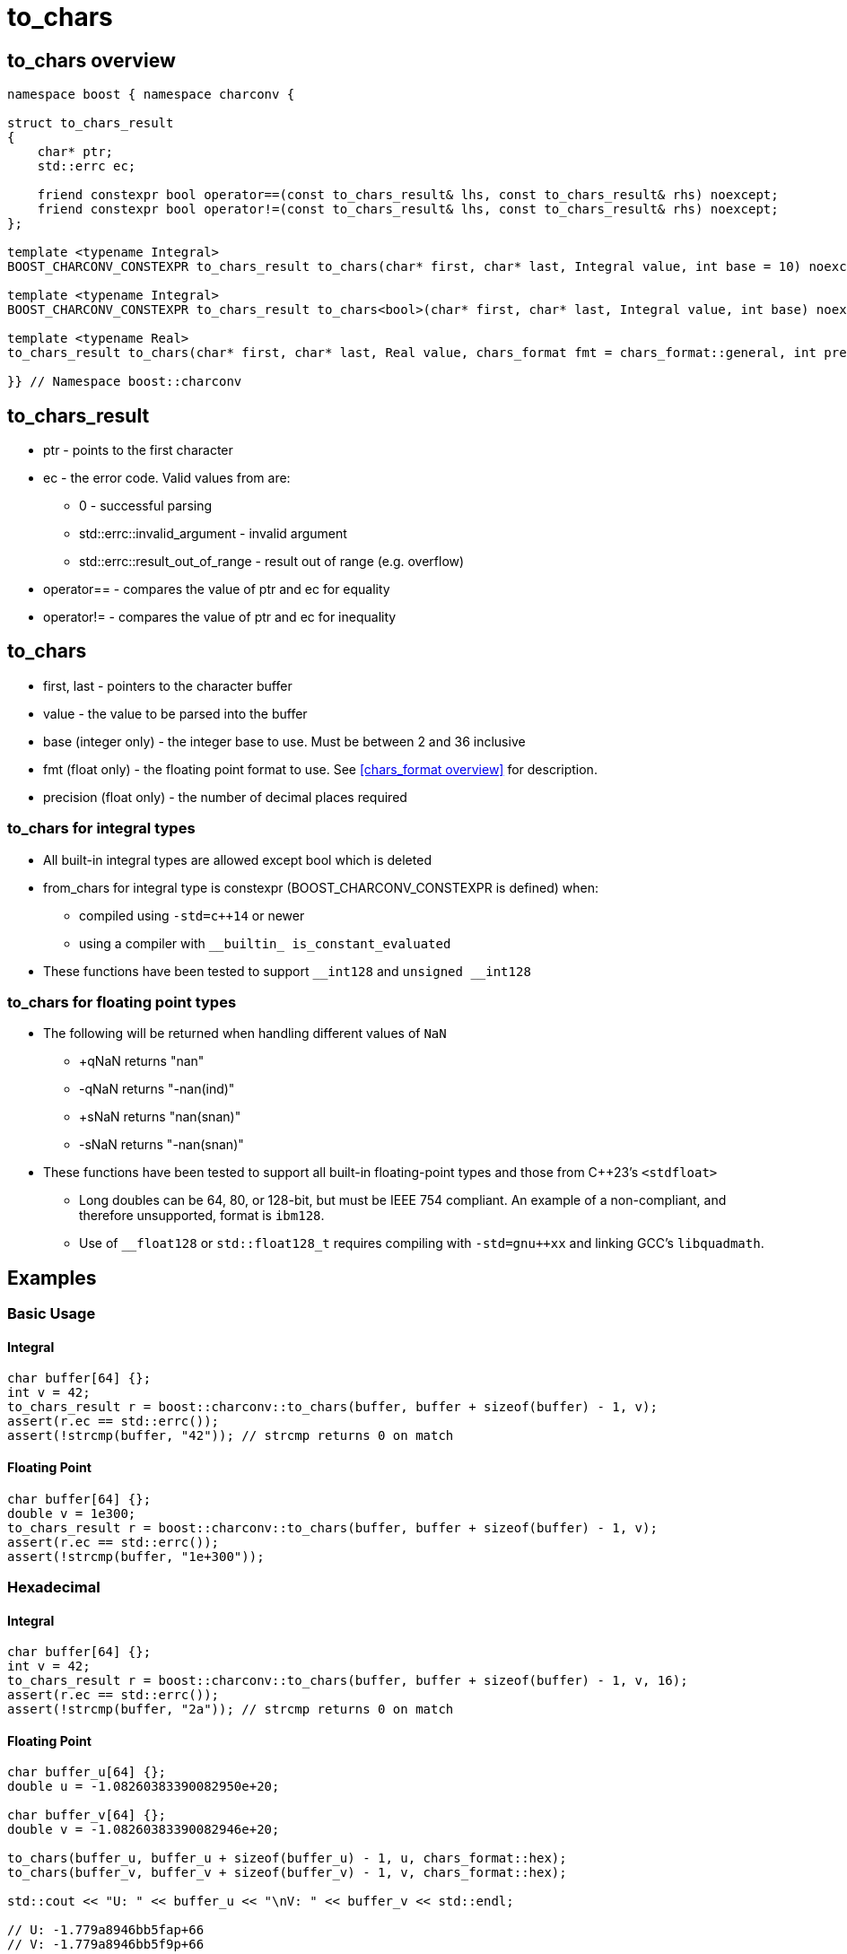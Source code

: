 ////
Copyright 2023 Matt Borland
Distributed under the Boost Software License, Version 1.0.
https://www.boost.org/LICENSE_1_0.txt
////

= to_chars
:idprefix: to_chars_

== to_chars overview
[source, c++]
----
namespace boost { namespace charconv {

struct to_chars_result
{
    char* ptr;
    std::errc ec;

    friend constexpr bool operator==(const to_chars_result& lhs, const to_chars_result& rhs) noexcept;
    friend constexpr bool operator!=(const to_chars_result& lhs, const to_chars_result& rhs) noexcept;
};

template <typename Integral>
BOOST_CHARCONV_CONSTEXPR to_chars_result to_chars(char* first, char* last, Integral value, int base = 10) noexcept;

template <typename Integral>
BOOST_CHARCONV_CONSTEXPR to_chars_result to_chars<bool>(char* first, char* last, Integral value, int base) noexcept = delete;

template <typename Real>
to_chars_result to_chars(char* first, char* last, Real value, chars_format fmt = chars_format::general, int precision) noexcept;

}} // Namespace boost::charconv
----

== to_chars_result
* ptr - points to the first character
* ec - the error code. Valid values from are:
** 0 - successful parsing
** std::errc::invalid_argument - invalid argument
** std::errc::result_out_of_range - result out of range (e.g. overflow)
* operator== - compares the value of ptr and ec for equality
* operator!= - compares the value of ptr and ec for inequality

== to_chars
* first, last - pointers to the character buffer
* value - the value to be parsed into the buffer
* base (integer only) - the integer base to use. Must be between 2 and 36 inclusive
* fmt (float only) - the floating point format to use.
See <<chars_format overview>> for description.
* precision (float only) - the number of decimal places required

=== to_chars for integral types
* All built-in integral types are allowed except bool which is deleted
* from_chars for integral type is constexpr (BOOST_CHARCONV_CONSTEXPR is defined) when:
** compiled using `-std=c++14` or newer 
** using a compiler with `\__builtin_ is_constant_evaluated`
* These functions have been tested to support `\__int128` and `unsigned __int128`

=== to_chars for floating point types
* The following will be returned when handling different values of `NaN`
** +qNaN returns "nan"
** -qNaN returns "-nan(ind)"
** +sNaN returns "nan(snan)"
** -sNaN returns "-nan(snan)"
* These functions have been tested to support all built-in floating-point types and those from C++23's `<stdfloat>`
** Long doubles can be 64, 80, or 128-bit, but must be IEEE 754 compliant. An example of a non-compliant, and therefore unsupported, format is `ibm128`.
** Use of `__float128` or `std::float128_t` requires compiling with `-std=gnu++xx` and linking GCC's `libquadmath`.

== Examples

=== Basic Usage
==== Integral
[source, c++]
----
char buffer[64] {};
int v = 42;
to_chars_result r = boost::charconv::to_chars(buffer, buffer + sizeof(buffer) - 1, v);
assert(r.ec == std::errc());
assert(!strcmp(buffer, "42")); // strcmp returns 0 on match
----
==== Floating Point
[source, c++]
----
char buffer[64] {};
double v = 1e300;
to_chars_result r = boost::charconv::to_chars(buffer, buffer + sizeof(buffer) - 1, v);
assert(r.ec == std::errc());
assert(!strcmp(buffer, "1e+300"));
----

=== Hexadecimal
==== Integral
[source, c++]
----
char buffer[64] {};
int v = 42;
to_chars_result r = boost::charconv::to_chars(buffer, buffer + sizeof(buffer) - 1, v, 16);
assert(r.ec == std::errc());
assert(!strcmp(buffer, "2a")); // strcmp returns 0 on match
----
==== Floating Point
[source, c++]
----
char buffer_u[64] {};
double u = -1.08260383390082950e+20;

char buffer_v[64] {};
double v = -1.08260383390082946e+20;

to_chars(buffer_u, buffer_u + sizeof(buffer_u) - 1, u, chars_format::hex);
to_chars(buffer_v, buffer_v + sizeof(buffer_v) - 1, v, chars_format::hex);

std::cout << "U: " << buffer_u << "\nV: " << buffer_v << std::endl;

// U: -1.779a8946bb5fap+66
// V: -1.779a8946bb5f9p+66
//
// With hexfloats we can see the ULP distance between U and V is a - 9 == 1.

----

=== std::errc::result_out_of_range
==== Integral
[source, c++]
----
char buffer[3] {};
int v = -1234;
to_chars_result r = boost::charconv::to_chars(buffer, buffer + sizeof(buffer) - 1, v, 16);
assert(r.ec == std::errc::result_out_of_range);
----
==== Floating Point
[source, c++]
----
char buffer[3] {};
double v = 1.2345;
auto r = boost::charconv::to_chars(buffer, buffer + sizeof(buffer) - 1, v);
assert(r.ec == std::errc::result_out_of_range);
----

In the event of std::errc::result_out_of_range, to_chars_result.ptr is equal to first
